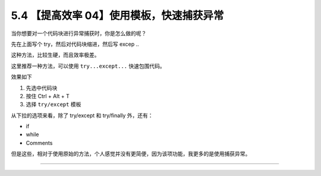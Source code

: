 5.4 【提高效率 04】使用模板，快速捕获异常
=========================================

|image0|

当你想要对一个代码块进行异常捕获时，你是怎么做的呢？

先在上面写个 try，然后对代码块缩进，然后写 excep ..

这种方法，比较生硬，而且效率极差。

这里推荐一种方法，可以使用 ``try...except...`` 快速包围代码。

效果如下

1. 先选中代码块
2. 按住 Ctrl + Alt + T
3. 选择 ``try/except`` 模板

|image1|

从下拉的选项来看，除了 try/except 和 try/finally 外，还有：

-  if
-  while
-  Comments

但是这些，相对于使用原始的方法，个人感觉并没有更简便，因为该项功能，我更多的是使用捕获异常。

--------------

|image2|

.. |image0| image:: http://image.iswbm.com/20200804124133.png
.. |image1| image:: http://image.iswbm.com/Kapture%202020-08-29%20at%2011.11.37.gif
.. |image2| image:: http://image.iswbm.com/20200607174235.png

